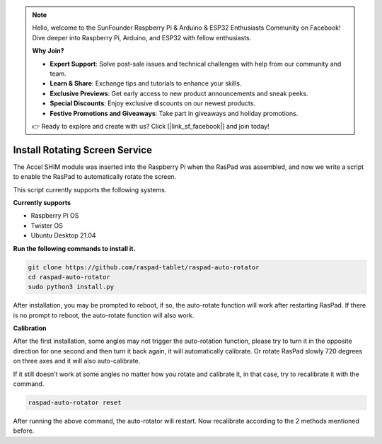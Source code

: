 .. note::

    Hello, welcome to the SunFounder Raspberry Pi & Arduino & ESP32 Enthusiasts Community on Facebook! Dive deeper into Raspberry Pi, Arduino, and ESP32 with fellow enthusiasts.

    **Why Join?**

    - **Expert Support**: Solve post-sale issues and technical challenges with help from our community and team.
    - **Learn & Share**: Exchange tips and tutorials to enhance your skills.
    - **Exclusive Previews**: Get early access to new product announcements and sneak peeks.
    - **Special Discounts**: Enjoy exclusive discounts on our newest products.
    - **Festive Promotions and Giveaways**: Take part in giveaways and holiday promotions.

    👉 Ready to explore and create with us? Click [|link_sf_facebook|] and join today!

Install Rotating Screen Service
==================================

The Accel SHIM module was inserted into the Raspberry Pi when the RasPad was assembled, and now we write a script to enable the RasPad to automatically rotate the screen.

This script currently supports the following systems.

**Currently supports**

- Raspberry Pi OS
- Twister OS
- Ubuntu Desktop 21.04

**Run the following commands to install it.**

.. raw:: html

    <run></run>

.. code-block::

    git clone https://github.com/raspad-tablet/raspad-auto-rotator
    cd raspad-auto-rotator
    sudo python3 install.py


After installation, you may be prompted to reboot, if so, the auto-rotate function 
will work after restarting RasPad. If there is no prompt to reboot, 
the auto-rotate function will also work.

**Calibration**

After the first installation, some angles may not trigger the auto-rotation function, please try to turn it in the opposite direction for one second and then turn it back again, it will automatically calibrate. Or rotate RasPad slowly 720 degrees on three axes and it will also auto-calibrate.

If it still doesn't work at some angles no matter how you rotate and calibrate it, in that case, try to recalibrate it with the command.

.. raw:: html

    <run></run>

.. code-block::

    raspad-auto-rotator reset


After running the above command, the auto-rotator will restart. Now recalibrate according to the 2 methods mentioned before.